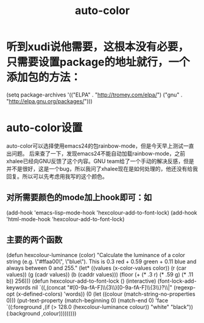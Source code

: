 # -*- mode: org -*-
# Last modified: <2012-07-03 09:05:48 Tuesday by richard>
#+STARTUP: showall
#+TITLE:   auto-color

* 听到xudi说他需要，这根本没有必要，只需要设置package的地址就行，一个添加包的方法：
(setq package-archives '(("ELPA" . "http://tromey.com/elpa/")
                         ("gnu"  . "http://elpa.gnu.org/packages/")))

* auto-color设置
  auto-color可以选择使用emacs24的包rainbow-mode，但是今天早上测试一直出问题。
  后来查了一下，发现emacs24不能自动加载rainbow-mode，之前xhalee已经向GNU反馈了这个内容。GNU team给了一个手动的解决反感，但是并不是很好，这是一个bug，所以我问了xhalee现在是如何处理的，他还没有给我回复。所以可以先考虑用我写的这个颜色。

** 对所需要颜色的mode加上hook即可：如
(add-hook 'emacs-lisp-mode-hook 'hexcolour-add-to-font-lock)
(add-hook 'html-mode-hook 'hexcolour-add-to-font-lock)

** 主要的两个函数
(defun hexcolour-luminance (color)
  "Calculate the luminance of a color string (e.g. \"#ffaa00\", \"blue\").
  This is 0.3 red + 0.59 green + 0.11 blue and always between 0 and 255."
  (let* ((values (x-color-values color))
         (r (car values))
         (g (cadr values))
         (b (caddr values)))
    (floor (+ (* .3 r) (* .59 g) (* .11 b)) 256)))
(defun hexcolour-add-to-font-lock ()
  (interactive)
  (font-lock-add-keywords nil
                          `((,(concat "#[0-9a-fA-F]\\{3\\}[0-9a-fA-F]\\{3\\}?\\|"
                                      (regexp-opt (x-defined-colors) 'words))
                             (0 (let ((colour (match-string-no-properties 0)))
                                  (put-text-property
                                   (match-beginning 0) (match-end 0)
                                   'face `((:foreground ,(if (> 128.0 (hexcolour-luminance colour))
                                                             "white" "black"))
                                           (:background ,colour)))))))))
